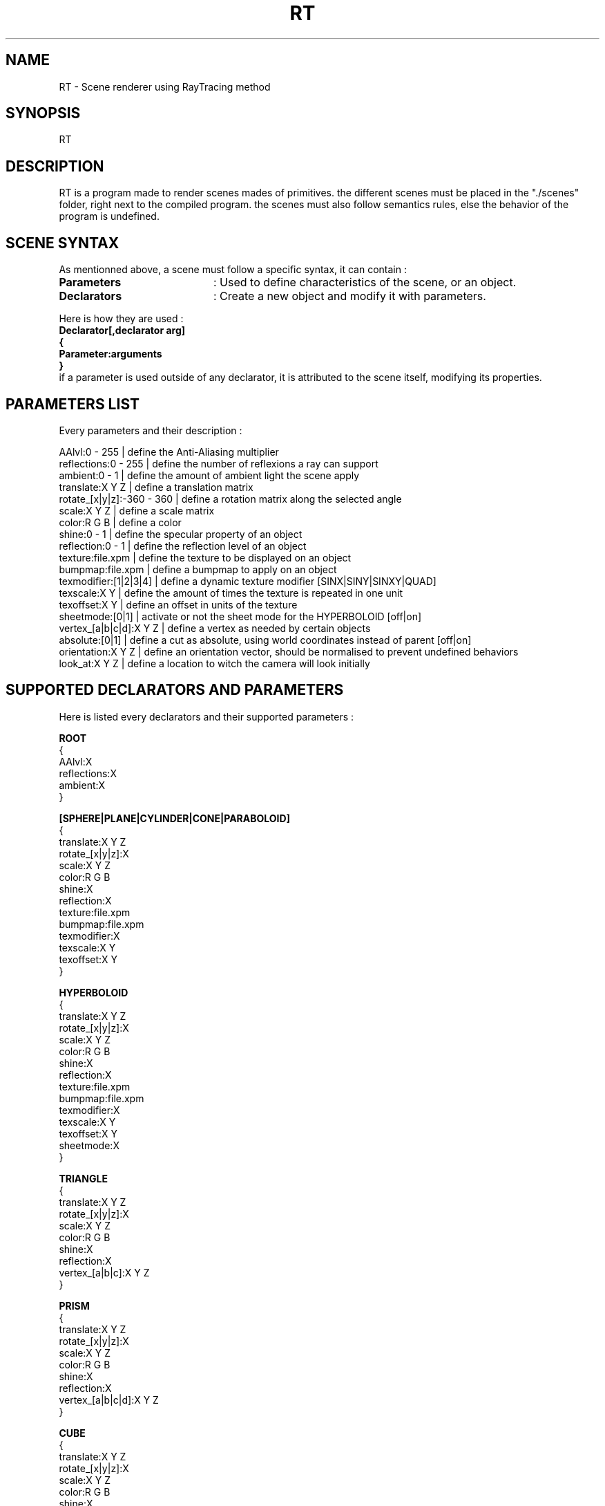 .TH RT 6 "January 09, 2017"
.SH NAME
RT - Scene renderer using RayTracing method
.SH SYNOPSIS
RT
.SH DESCRIPTION
RT is a program made to render scenes mades of primitives. the different scenes must be placed in the "./scenes" folder, right next to the compiled program. the scenes must also follow semantics rules, else the behavior of the program is undefined.
.SH SCENE SYNTAX
As mentionned above, a scene must follow a specific syntax, it can contain :
.TP 20
.B Parameters
: Used to define characteristics of the scene, or an object.
.TP 20
.B Declarators
: Create a new object and modify it with parameters.
.P 20
Here is how they are used :
.br
.B Declarator[,declarator arg]
.br
.B {
.br
.B Parameter:arguments
.br
.B }
.br
if a parameter is used outside of any declarator, it is attributed to the scene itself, modifying its properties.
.SH PARAMETERS LIST
Every parameters and their description :
.P
AAlvl:0 - 255 | define the Anti-Aliasing multiplier
.br
reflections:0 - 255 | define the number of reflexions a ray can support
.br
ambient:0 - 1 | define the amount of ambient light the scene apply
.br
translate:X Y Z | define a translation matrix
.br
rotate_[x|y|z]:-360 - 360 | define a rotation matrix along the selected angle
.br
scale:X Y Z | define a scale matrix
.br
color:R G B | define a color
.br
shine:0 - 1 | define the specular property of an object
.br
reflection:0 - 1 | define the reflection level of an object
.br
texture:file.xpm | define the texture to be displayed on an object
.br
bumpmap:file.xpm | define a bumpmap to apply on an object
.br
texmodifier:[1|2|3|4] | define a dynamic texture modifier [SINX|SINY|SINXY|QUAD]
.br
texscale:X Y | define the amount of times the texture is repeated in one unit
.br
texoffset:X Y | define an offset in units of the texture
.br
sheetmode:[0|1] | activate or not the sheet mode for the HYPERBOLOID [off|on]
.br
vertex_[a|b|c|d]:X Y Z | define a vertex as needed by certain objects
.br
absolute:[0|1] | define a cut as absolute, using world coordinates instead of parent [off|on]
.br
orientation:X Y Z | define an orientation vector, should be normalised to prevent undefined behaviors
.br
look_at:X Y Z | define a location to witch the camera will look initially
.SH SUPPORTED DECLARATORS AND PARAMETERS
Here is listed every declarators and their supported parameters :
.P 20
.B ROOT
.br
{
.br
AAlvl:X
.br
reflections:X
.br
ambient:X
.br
}
.P 20
.B [SPHERE|PLANE|CYLINDER|CONE|PARABOLOID]
.br
{
.br
translate:X Y Z
.br
rotate_[x|y|z]:X
.br
scale:X Y Z
.br
color:R G B
.br
shine:X
.br
reflection:X
.br
texture:file.xpm
.br
bumpmap:file.xpm
.br
texmodifier:X
.br
texscale:X Y
.br
texoffset:X Y
.br
}
.P 20
.B HYPERBOLOID
.br
{
.br
translate:X Y Z
.br
rotate_[x|y|z]:X
.br
scale:X Y Z
.br
color:R G B
.br
shine:X
.br
reflection:X
.br
texture:file.xpm
.br
bumpmap:file.xpm
.br
texmodifier:X
.br
texscale:X Y
.br
texoffset:X Y
.br
sheetmode:X
.br
}
.P 20
.B TRIANGLE
.br
{
.br
translate:X Y Z
.br
rotate_[x|y|z]:X
.br
scale:X Y Z
.br
color:R G B
.br
shine:X
.br
reflection:X
.br
vertex_[a|b|c]:X Y Z
.br
}
.P 20
.B PRISM
.br
{
.br
translate:X Y Z
.br
rotate_[x|y|z]:X
.br
scale:X Y Z
.br
color:R G B
.br
shine:X
.br
reflection:X
.br
vertex_[a|b|c|d]:X Y Z
.br
}
.P 20
.B CUBE
.br
{
.br
translate:X Y Z
.br
rotate_[x|y|z]:X
.br
scale:X Y Z
.br
color:R G B
.br
shine:X
.br
reflection:X
.br
vertex_[a|b]:X Y Z
.br
}
.P 20
.B CUT
.br
{
.br
translate:X Y Z
.br
rotate_[x|y|z]:X
.br
scale:X Y Z
.br
color:R G B
.br
shine:X
.br
reflection:X
.br
texture:file.xpm
.br
bumpmap:file.xpm
.br
texmodifier:X
.br
texscale:X Y
.br
texoffset:X Y
.br
absolute:X
.br
}
.P 20
.B CSG,[INTER|UNION|DIFF]
.br
{
.br
[DECLARATOR1]
.br
{...}
.br
[DECLARATOR2]
.br
{...}
.br
}
.P 20
.B CAMERA
.br
{
.br
position:X Y Z
.br
orientation:X Y Z
.br
look_at:X Y Z
.br
}
.P 20
.B LIGHT
.br
{
.br
position:X Y Z
.br
color:R G B
.br
}
